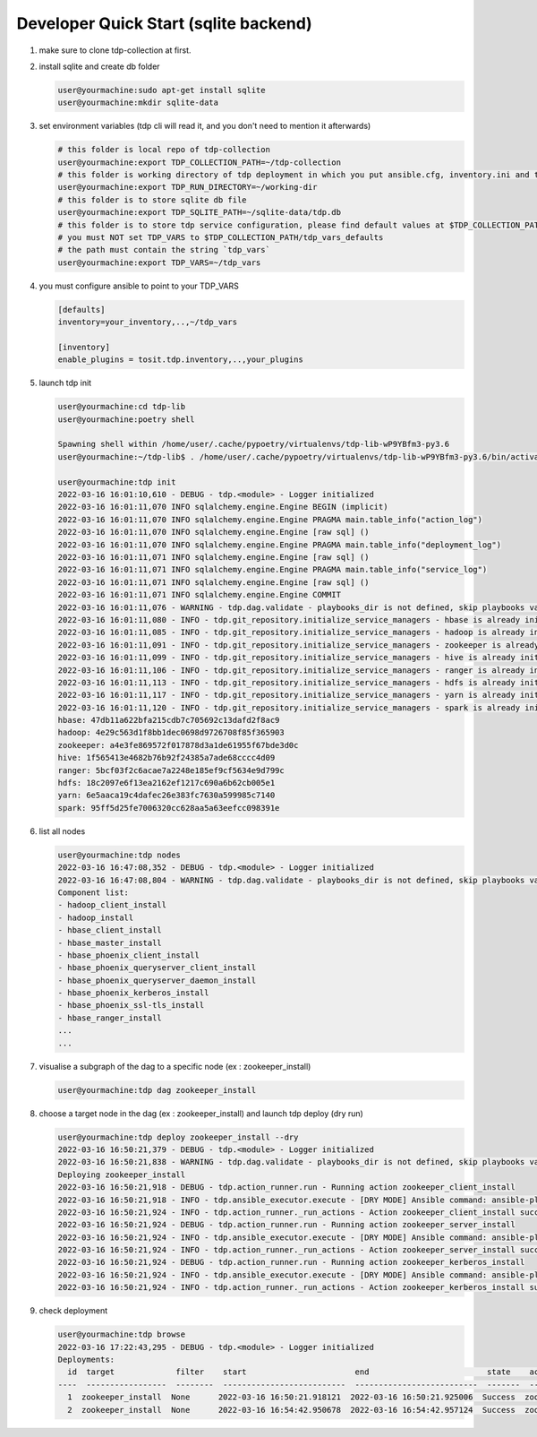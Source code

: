 Developer Quick Start (sqlite backend)
======================================

#. make sure to clone tdp-collection at first.

#. install sqlite and create db folder

   .. code-block:: shell

     user@yourmachine:sudo apt-get install sqlite
     user@yourmachine:mkdir sqlite-data 

#. set environment variables (tdp cli will read it, and you don't need to mention it afterwards)

   .. code-block:: shell

     # this folder is local repo of tdp-collection
     user@yourmachine:export TDP_COLLECTION_PATH=~/tdp-collection
     # this folder is working directory of tdp deployment in which you put ansible.cfg, inventory.ini and topology.ini.
     user@yourmachine:export TDP_RUN_DIRECTORY=~/working-dir  
     # this folder is to store sqlite db file
     user@yourmachine:export TDP_SQLITE_PATH=~/sqlite-data/tdp.db
     # this folder is to store tdp service configuration, please find default values at $TDP_COLLECTION_PATH/tdp_vars_defaults
     # you must NOT set TDP_VARS to $TDP_COLLECTION_PATH/tdp_vars_defaults
     # the path must contain the string `tdp_vars`
     user@yourmachine:export TDP_VARS=~/tdp_vars

#. you must configure ansible to point to your TDP_VARS

   .. code-block:: cfg

     [defaults]
     inventory=your_inventory,..,~/tdp_vars

     [inventory]
     enable_plugins = tosit.tdp.inventory,..,your_plugins

#. launch tdp init  

   .. code-block:: shell

     user@yourmachine:cd tdp-lib
     user@yourmachine:poetry shell
 
     Spawning shell within /home/user/.cache/pypoetry/virtualenvs/tdp-lib-wP9YBfm3-py3.6
     user@yourmachine:~/tdp-lib$ . /home/user/.cache/pypoetry/virtualenvs/tdp-lib-wP9YBfm3-py3.6/bin/activate

     user@yourmachine:tdp init
     2022-03-16 16:01:10,610 - DEBUG - tdp.<module> - Logger initialized
     2022-03-16 16:01:11,070 INFO sqlalchemy.engine.Engine BEGIN (implicit)
     2022-03-16 16:01:11,070 INFO sqlalchemy.engine.Engine PRAGMA main.table_info("action_log")
     2022-03-16 16:01:11,070 INFO sqlalchemy.engine.Engine [raw sql] ()
     2022-03-16 16:01:11,070 INFO sqlalchemy.engine.Engine PRAGMA main.table_info("deployment_log")
     2022-03-16 16:01:11,071 INFO sqlalchemy.engine.Engine [raw sql] ()
     2022-03-16 16:01:11,071 INFO sqlalchemy.engine.Engine PRAGMA main.table_info("service_log")
     2022-03-16 16:01:11,071 INFO sqlalchemy.engine.Engine [raw sql] ()
     2022-03-16 16:01:11,071 INFO sqlalchemy.engine.Engine COMMIT
     2022-03-16 16:01:11,076 - WARNING - tdp.dag.validate - playbooks_dir is not defined, skip playbooks validations
     2022-03-16 16:01:11,080 - INFO - tdp.git_repository.initialize_service_managers - hbase is already initialized at 47db11a622bfa215cdb7c705692c13dafd2f8ac9
     2022-03-16 16:01:11,085 - INFO - tdp.git_repository.initialize_service_managers - hadoop is already initialized at 4e29c563d1f8bb1dec0698d9726708f85f365903
     2022-03-16 16:01:11,091 - INFO - tdp.git_repository.initialize_service_managers - zookeeper is already initialized at a4e3fe869572f017878d3a1de61955f67bde3d0c
     2022-03-16 16:01:11,099 - INFO - tdp.git_repository.initialize_service_managers - hive is already initialized at 1f565413e4682b76b92f24385a7ade68cccc4d09
     2022-03-16 16:01:11,106 - INFO - tdp.git_repository.initialize_service_managers - ranger is already initialized at 5bcf03f2c6acae7a2248e185ef9cf5634e9d799c
     2022-03-16 16:01:11,113 - INFO - tdp.git_repository.initialize_service_managers - hdfs is already initialized at 18c2097e6f13ea2162ef1217c690a6b62cb005e1
     2022-03-16 16:01:11,117 - INFO - tdp.git_repository.initialize_service_managers - yarn is already initialized at 6e5aaca19c4dafec26e383fc7630a599985c7140
     2022-03-16 16:01:11,120 - INFO - tdp.git_repository.initialize_service_managers - spark is already initialized at 95ff5d25fe7006320cc628aa5a63eefcc098391e
     hbase: 47db11a622bfa215cdb7c705692c13dafd2f8ac9
     hadoop: 4e29c563d1f8bb1dec0698d9726708f85f365903
     zookeeper: a4e3fe869572f017878d3a1de61955f67bde3d0c
     hive: 1f565413e4682b76b92f24385a7ade68cccc4d09
     ranger: 5bcf03f2c6acae7a2248e185ef9cf5634e9d799c
     hdfs: 18c2097e6f13ea2162ef1217c690a6b62cb005e1
     yarn: 6e5aaca19c4dafec26e383fc7630a599985c7140
     spark: 95ff5d25fe7006320cc628aa5a63eefcc098391e

#. list all nodes

   .. code-block:: shell

     user@yourmachine:tdp nodes
     2022-03-16 16:47:08,352 - DEBUG - tdp.<module> - Logger initialized
     2022-03-16 16:47:08,804 - WARNING - tdp.dag.validate - playbooks_dir is not defined, skip playbooks validations
     Component list:
     - hadoop_client_install
     - hadoop_install
     - hbase_client_install
     - hbase_master_install
     - hbase_phoenix_client_install
     - hbase_phoenix_queryserver_client_install
     - hbase_phoenix_queryserver_daemon_install
     - hbase_phoenix_kerberos_install
     - hbase_phoenix_ssl-tls_install
     - hbase_ranger_install
     ...
     ...
 
#. visualise a subgraph of the dag to a specific node (ex : zookeeper_install)

   .. code-block:: shell

     user@yourmachine:tdp dag zookeeper_install

#. choose a target node in the dag (ex : zookeeper_install) and launch tdp deploy (dry run)  

   .. code-block:: shell

     user@yourmachine:tdp deploy zookeeper_install --dry
     2022-03-16 16:50:21,379 - DEBUG - tdp.<module> - Logger initialized
     2022-03-16 16:50:21,838 - WARNING - tdp.dag.validate - playbooks_dir is not defined, skip playbooks validations
     Deploying zookeeper_install
     2022-03-16 16:50:21,918 - DEBUG - tdp.action_runner.run - Running action zookeeper_client_install
     2022-03-16 16:50:21,918 - INFO - tdp.ansible_executor.execute - [DRY MODE] Ansible command: ansible-playbook /home/diode-xue01/workspace/tdp-ops/tdp/ansible/collections/ansible_collections/tosit/tdp/playbooks/zookeeper_client_install.yml
     2022-03-16 16:50:21,924 - INFO - tdp.action_runner._run_actions - Action zookeeper_client_install success
     2022-03-16 16:50:21,924 - DEBUG - tdp.action_runner.run - Running action zookeeper_server_install
     2022-03-16 16:50:21,924 - INFO - tdp.ansible_executor.execute - [DRY MODE] Ansible command: ansible-playbook /home/diode-xue01/workspace/tdp-ops/tdp/ansible/collections/ansible_collections/tosit/tdp/playbooks/zookeeper_server_install.yml
     2022-03-16 16:50:21,924 - INFO - tdp.action_runner._run_actions - Action zookeeper_server_install success
     2022-03-16 16:50:21,924 - DEBUG - tdp.action_runner.run - Running action zookeeper_kerberos_install
     2022-03-16 16:50:21,924 - INFO - tdp.ansible_executor.execute - [DRY MODE] Ansible command: ansible-playbook /home/diode-xue01/workspace/tdp-ops/tdp/ansible/collections/ansible_collections/tosit/tdp/playbooks/zookeeper_kerberos_install.yml
     2022-03-16 16:50:21,924 - INFO - tdp.action_runner._run_actions - Action zookeeper_kerberos_install success

#. check deployment

   .. code-block:: shell

     user@yourmachine:tdp browse
     2022-03-16 17:22:43,295 - DEBUG - tdp.<module> - Logger initialized
     Deployments:
       id  target             filter    start                       end                         state    actions                                                  services
     ----  -----------------  --------  --------------------------  --------------------------  -------  -------------------------------------------------------  ----------
       1  zookeeper_install  None      2022-03-16 16:50:21.918121  2022-03-16 16:50:21.925006  Success  zookeeper_client_install,...,zookeeper_kerberos_install  zookeeper
       2  zookeeper_install  None      2022-03-16 16:54:42.950678  2022-03-16 16:54:42.957124  Success  zookeeper_client_install,...,zookeeper_kerberos_install  zookeeper

